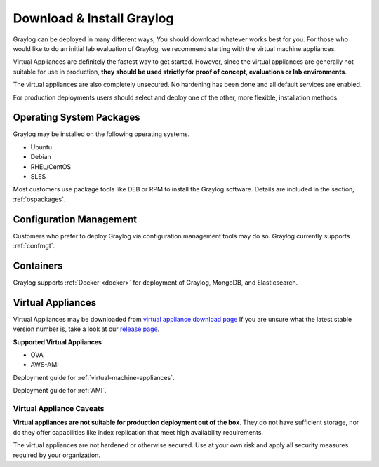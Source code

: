 Download & Install Graylog
--------------------------
Graylog can be deployed in many different ways, You should download whatever works best for you. For those who would like to do an initial lab evaluation of Graylog, we recommend starting with the virtual machine appliances. 

Virtual Appliances are definitely the fastest way to get started. However, since the virtual appliances are generally not suitable for use in production, **they should be used strictly for proof of concept, evaluations or lab environments**. 

The virtual appliances are also completely unsecured. No hardening has been done and all default services are enabled. 

For production deployments users should select and deploy one of the other, more flexible, installation methods.

Operating System Packages
^^^^^^^^^^^^^^^^^^^^^^^^^
Graylog may be installed on the following operating systems.

* Ubuntu
* Debian
* RHEL/CentOS
* SLES

Most customers use package tools like DEB or RPM to install the Graylog software. Details are included in the section, :ref:`ospackages`.


Configuration Management
^^^^^^^^^^^^^^^^^^^^^^^^
Customers who prefer to deploy Graylog via configuration management tools may do so. Graylog currently supports :ref:`confmgt`.


Containers
^^^^^^^^^^
Graylog supports :ref:`Docker <docker>` for deployment of Graylog, MongoDB, and Elasticsearch.


Virtual Appliances
^^^^^^^^^^^^^^^^^^
Virtual Appliances may be downloaded from `virtual appliance download page <https://packages.graylog2.org/appliances/ova>`_ If you are unsure what the latest stable version number is, take a look at our `release page <https://www.graylog.org/downloads>`__.

.. image:: /images/gs/download.png

**Supported Virtual Appliances**

* OVA
* AWS-AMI

Deployment guide for :ref:`virtual-machine-appliances`.

Deployment guide for :ref:`AMI`.


Virtual Appliance Caveats
=========================
**Virtual appliances are not suitable for production deployment out of the box**. They do not have sufficient storage, nor do they offer capabilities like index replication that meet high availability requirements.

The virtual appliances are not hardened or otherwise secured. Use at your own risk and apply all security measures required by your organization.
